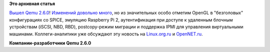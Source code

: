 .. title: Qemu 2.6.0
.. slug: qemu-260
.. date: 2016-05-13 13:35:04
.. tags:
.. category:
.. link:
.. description:
.. type: text
.. author: Peter Lemenkov

**Это архивная статья**


`Вышел Qemu
2.6.0 <http://thread.gmane.org/gmane.comp.emulators.qemu/410994>`__!
`Изменений довольно много <http://wiki.qemu.org/ChangeLog/2.6>`__, но из
значительных особо отметим OpenGL в "безголовых" конфигурациях со SPICE,
эмуляцию Raspberry Pi 2, аутентификация при доступе к удаленным блочным
устройствам (iSCSI, NBD, RBD), postcopy-режим миграции и поддержка IPMI
для управления виртуальными машинами. Коллеги-аналитики уже обсуждают
эту новость на
`Linux.org.ru <https://www.linux.org.ru/news/hardware/12590090>`__ и
`OpenNET.ru <https://www.opennet.ru/opennews/art.shtml?num=44411>`__.

|image0|
**Компании-разработчики Qemu 2.6.0**

.. |image0| image:: https://peter.fedorapeople.org/stuff/pics/qemu-affiliation.png

